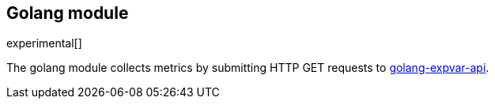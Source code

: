 == Golang module

experimental[]

The golang module collects metrics by submitting HTTP GET requests to https://golang.org/pkg/expvar/[golang-expvar-api].
